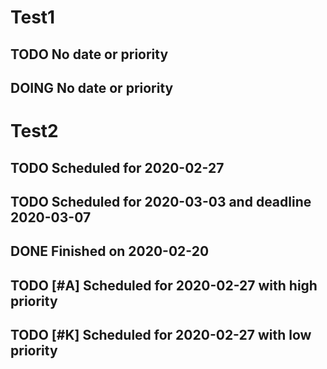 

* Test1
** TODO No date or priority
** DOING No date or priority
* Test2
** TODO Scheduled for 2020-02-27
   SCHEDULED: <2020-02-27 Do>
** TODO Scheduled for 2020-03-03 and deadline 2020-03-07
   DEADLINE: <2020-03-07 Sa> SCHEDULED: <2020-03-03 Di>
** DONE Finished on 2020-02-20
   CLOSED: [2020-02-20 Do 13:37]
** TODO [#A] Scheduled for 2020-02-27 with high priority
   SCHEDULED: <2020-02-27 Do>
** TODO [#K] Scheduled for 2020-02-27 with low priority
   SCHEDULED: <2020-02-27 Do>
